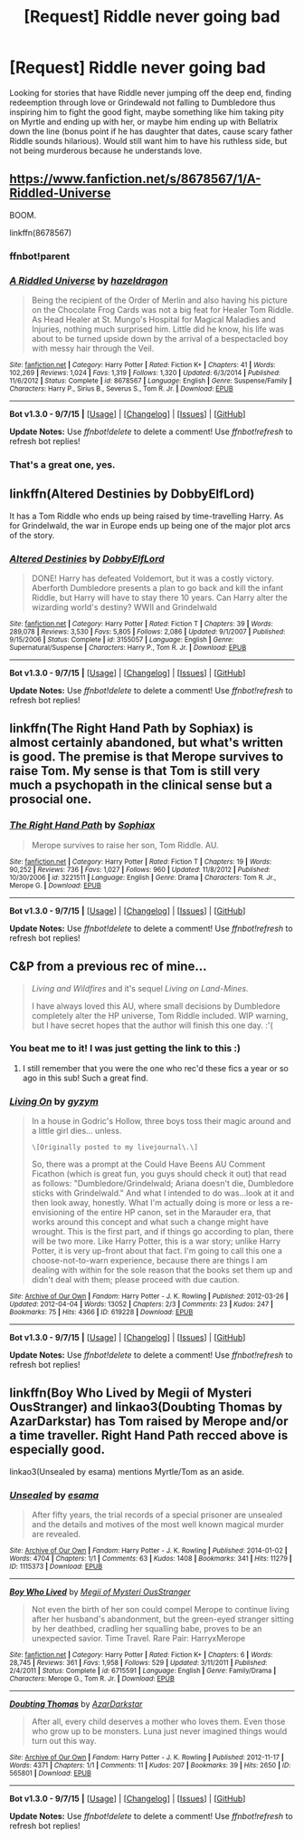 #+TITLE: [Request] Riddle never going bad

* [Request] Riddle never going bad
:PROPERTIES:
:Author: Byakko-WesternTiger
:Score: 5
:DateUnix: 1444273332.0
:DateShort: 2015-Oct-08
:FlairText: Request
:END:
Looking for stories that have Riddle never jumping off the deep end, finding redeemption through love or Grindewald not falling to Dumbledore thus inspiring him to fight the good fight, maybe something like him taking pity on Myrtle and ending up with her, or maybe him ending up with Bellatrix down the line (bonus point if he has daughter that dates, cause scary father Riddle sounds hilarious). Would still want him to have his ruthless side, but not being murderous because he understands love.


** [[https://www.fanfiction.net/s/8678567/1/A-Riddled-Universe]]

BOOM.

linkffn(8678567)
:PROPERTIES:
:Author: IHATEHERMIONESUE
:Score: 8
:DateUnix: 1444288557.0
:DateShort: 2015-Oct-08
:END:

*** ffnbot!parent
:PROPERTIES:
:Author: KayanRider
:Score: 1
:DateUnix: 1444301246.0
:DateShort: 2015-Oct-08
:END:


*** [[http://www.fanfiction.net/s/8678567/1/][*/A Riddled Universe/*]] by [[https://www.fanfiction.net/u/3997673/hazeldragon][/hazeldragon/]]

#+begin_quote
  Being the recipient of the Order of Merlin and also having his picture on the Chocolate Frog Cards was not a big feat for Healer Tom Riddle. As Head Healer at St. Mungo's Hospital for Magical Maladies and Injuries, nothing much surprised him. Little did he know, his life was about to be turned upside down by the arrival of a bespectacled boy with messy hair through the Veil.
#+end_quote

^{/Site/: [[http://www.fanfiction.net/][fanfiction.net]] *|* /Category/: Harry Potter *|* /Rated/: Fiction K+ *|* /Chapters/: 41 *|* /Words/: 102,269 *|* /Reviews/: 1,024 *|* /Favs/: 1,319 *|* /Follows/: 1,320 *|* /Updated/: 6/3/2014 *|* /Published/: 11/6/2012 *|* /Status/: Complete *|* /id/: 8678567 *|* /Language/: English *|* /Genre/: Suspense/Family *|* /Characters/: Harry P., Sirius B., Severus S., Tom R. Jr. *|* /Download/: [[http://www.p0ody-files.com/ff_to_ebook/mobile/makeEpub.php?id=8678567][EPUB]]}

--------------

*Bot v1.3.0 - 9/7/15* *|* [[[https://github.com/tusing/reddit-ffn-bot/wiki/Usage][Usage]]] | [[[https://github.com/tusing/reddit-ffn-bot/wiki/Changelog][Changelog]]] | [[[https://github.com/tusing/reddit-ffn-bot/issues/][Issues]]] | [[[https://github.com/tusing/reddit-ffn-bot/][GitHub]]]

*Update Notes:* Use /ffnbot!delete/ to delete a comment! Use /ffnbot!refresh/ to refresh bot replies!
:PROPERTIES:
:Author: FanfictionBot
:Score: 1
:DateUnix: 1444301272.0
:DateShort: 2015-Oct-08
:END:


*** That's a great one, yes.
:PROPERTIES:
:Author: StanicFromImgur
:Score: 1
:DateUnix: 1444377088.0
:DateShort: 2015-Oct-09
:END:


** linkffn(Altered Destinies by DobbyElfLord)

It has a Tom Riddle who ends up being raised by time-travelling Harry. As for Grindelwald, the war in Europe ends up being one of the major plot arcs of the story.
:PROPERTIES:
:Score: 7
:DateUnix: 1444306290.0
:DateShort: 2015-Oct-08
:END:

*** [[http://www.fanfiction.net/s/3155057/1/][*/Altered Destinies/*]] by [[https://www.fanfiction.net/u/1077111/DobbyElfLord][/DobbyElfLord/]]

#+begin_quote
  DONE! Harry has defeated Voldemort, but it was a costly victory. Aberforth Dumbledore presents a plan to go back and kill the infant Riddle, but Harry will have to stay there 10 years. Can Harry alter the wizarding world's destiny? WWII and Grindelwald
#+end_quote

^{/Site/: [[http://www.fanfiction.net/][fanfiction.net]] *|* /Category/: Harry Potter *|* /Rated/: Fiction T *|* /Chapters/: 39 *|* /Words/: 289,078 *|* /Reviews/: 3,530 *|* /Favs/: 5,805 *|* /Follows/: 2,086 *|* /Updated/: 9/1/2007 *|* /Published/: 9/15/2006 *|* /Status/: Complete *|* /id/: 3155057 *|* /Language/: English *|* /Genre/: Supernatural/Suspense *|* /Characters/: Harry P., Tom R. Jr. *|* /Download/: [[http://www.p0ody-files.com/ff_to_ebook/mobile/makeEpub.php?id=3155057][EPUB]]}

--------------

*Bot v1.3.0 - 9/7/15* *|* [[[https://github.com/tusing/reddit-ffn-bot/wiki/Usage][Usage]]] | [[[https://github.com/tusing/reddit-ffn-bot/wiki/Changelog][Changelog]]] | [[[https://github.com/tusing/reddit-ffn-bot/issues/][Issues]]] | [[[https://github.com/tusing/reddit-ffn-bot/][GitHub]]]

*Update Notes:* Use /ffnbot!delete/ to delete a comment! Use /ffnbot!refresh/ to refresh bot replies!
:PROPERTIES:
:Author: FanfictionBot
:Score: 1
:DateUnix: 1444306354.0
:DateShort: 2015-Oct-08
:END:


** linkffn(The Right Hand Path by Sophiax) is almost certainly abandoned, but what's written is good. The premise is that Merope survives to raise Tom. My sense is that Tom is still very much a psychopath in the clinical sense but a prosocial one.
:PROPERTIES:
:Author: turbinicarpus
:Score: 3
:DateUnix: 1444303937.0
:DateShort: 2015-Oct-08
:END:

*** [[http://www.fanfiction.net/s/3221511/1/][*/The Right Hand Path/*]] by [[https://www.fanfiction.net/u/945569/Sophiax][/Sophiax/]]

#+begin_quote
  Merope survives to raise her son, Tom Riddle. AU.
#+end_quote

^{/Site/: [[http://www.fanfiction.net/][fanfiction.net]] *|* /Category/: Harry Potter *|* /Rated/: Fiction T *|* /Chapters/: 19 *|* /Words/: 90,252 *|* /Reviews/: 736 *|* /Favs/: 1,027 *|* /Follows/: 960 *|* /Updated/: 11/8/2012 *|* /Published/: 10/30/2006 *|* /id/: 3221511 *|* /Language/: English *|* /Genre/: Drama *|* /Characters/: Tom R. Jr., Merope G. *|* /Download/: [[http://www.p0ody-files.com/ff_to_ebook/mobile/makeEpub.php?id=3221511][EPUB]]}

--------------

*Bot v1.3.0 - 9/7/15* *|* [[[https://github.com/tusing/reddit-ffn-bot/wiki/Usage][Usage]]] | [[[https://github.com/tusing/reddit-ffn-bot/wiki/Changelog][Changelog]]] | [[[https://github.com/tusing/reddit-ffn-bot/issues/][Issues]]] | [[[https://github.com/tusing/reddit-ffn-bot/][GitHub]]]

*Update Notes:* Use /ffnbot!delete/ to delete a comment! Use /ffnbot!refresh/ to refresh bot replies!
:PROPERTIES:
:Author: FanfictionBot
:Score: 1
:DateUnix: 1444303985.0
:DateShort: 2015-Oct-08
:END:


** C&P from a previous rec of mine...

#+begin_quote
  /Living and Wildfires/ and it's sequel /Living on Land-Mines./

  I have always loved this AU, where small decisions by Dumbledore completely alter the HP universe, Tom Riddle included. WIP warning, but I have secret hopes that the author will finish this one day. :'(
#+end_quote
:PROPERTIES:
:Author: lurkielurker
:Score: 2
:DateUnix: 1444276324.0
:DateShort: 2015-Oct-08
:END:

*** You beat me to it! I was just getting the link to this :)
:PROPERTIES:
:Author: someorangegirl
:Score: 2
:DateUnix: 1444276475.0
:DateShort: 2015-Oct-08
:END:

**** I still remember that you were the one who rec'd these fics a year or so ago in this sub! Such a great find.
:PROPERTIES:
:Author: lurkielurker
:Score: 2
:DateUnix: 1444324443.0
:DateShort: 2015-Oct-08
:END:


*** [[http://archiveofourown.org/works/619228][*/Living On/*]] by [[http://archiveofourown.org/users/gyzym/pseuds/gyzym][/gyzym/]]

#+begin_quote
  In a house in Godric's Hollow, three boys toss their magic around and a little girl dies... unless.

  #+begin_example
      \[Originally posted to my livejournal\.\]
  #+end_example

  So, there was a prompt at the Could Have Beens AU Comment Ficathon (which is great fun, you guys should check it out) that read as follows: "Dumbledore/Grindelwald; Ariana doesn't die, Dumbledore sticks with Grindelwald." And what I intended to do was...look at it and then look away, honestly. What I'm actually doing is more or less a re-envisioning of the entire HP canon, set in the Marauder era, that works around this concept and what such a change might have wrought. This is the first part, and if things go according to plan, there will be two more. Like Harry Potter, this is a war story; unlike Harry Potter, it is very up-front about that fact. I'm going to call this one a choose-not-to-warn experience, because there are things I am dealing with within for the sole reason that the books set them up and didn't deal with them; please proceed with due caution.
#+end_quote

^{/Site/: [[http://www.archiveofourown.org/][Archive of Our Own]] *|* /Fandom/: Harry Potter - J. K. Rowling *|* /Published/: 2012-03-26 *|* /Updated/: 2012-04-04 *|* /Words/: 13052 *|* /Chapters/: 2/3 *|* /Comments/: 23 *|* /Kudos/: 247 *|* /Bookmarks/: 75 *|* /Hits/: 4366 *|* /ID/: 619228 *|* /Download/: [[http://archiveofourown.org/][EPUB]]}

--------------

*Bot v1.3.0 - 9/7/15* *|* [[[https://github.com/tusing/reddit-ffn-bot/wiki/Usage][Usage]]] | [[[https://github.com/tusing/reddit-ffn-bot/wiki/Changelog][Changelog]]] | [[[https://github.com/tusing/reddit-ffn-bot/issues/][Issues]]] | [[[https://github.com/tusing/reddit-ffn-bot/][GitHub]]]

*Update Notes:* Use /ffnbot!delete/ to delete a comment! Use /ffnbot!refresh/ to refresh bot replies!
:PROPERTIES:
:Author: FanfictionBot
:Score: 1
:DateUnix: 1444276395.0
:DateShort: 2015-Oct-08
:END:


** linkffn(Boy Who Lived by Megii of Mysteri OusStranger) and linkao3(Doubting Thomas by AzarDarkstar) has Tom raised by Merope and/or a time traveller. Right Hand Path recced above is especially good.

linkao3(Unsealed by esama) mentions Myrtle/Tom as an aside.
:PROPERTIES:
:Author: jsohp080
:Score: 2
:DateUnix: 1444333040.0
:DateShort: 2015-Oct-08
:END:

*** [[http://archiveofourown.org/works/1115373][*/Unsealed/*]] by [[http://archiveofourown.org/users/esama/pseuds/esama][/esama/]]

#+begin_quote
  After fifty years, the trial records of a special prisoner are unsealed and the details and motives of the most well known magical murder are revealed.
#+end_quote

^{/Site/: [[http://www.archiveofourown.org/][Archive of Our Own]] *|* /Fandom/: Harry Potter - J. K. Rowling *|* /Published/: 2014-01-02 *|* /Words/: 4704 *|* /Chapters/: 1/1 *|* /Comments/: 63 *|* /Kudos/: 1408 *|* /Bookmarks/: 341 *|* /Hits/: 11279 *|* /ID/: 1115373 *|* /Download/: [[http://archiveofourown.org/][EPUB]]}

--------------

[[http://www.fanfiction.net/s/6715591/1/][*/Boy Who Lived/*]] by [[https://www.fanfiction.net/u/1054584/Megii-of-Mysteri-OusStranger][/Megii of Mysteri OusStranger/]]

#+begin_quote
  Not even the birth of her son could compel Merope to continue living after her husband's abandonment, but the green-eyed stranger sitting by her deathbed, cradling her squalling babe, proves to be an unexpected savior. Time Travel. Rare Pair: HarryxMerope
#+end_quote

^{/Site/: [[http://www.fanfiction.net/][fanfiction.net]] *|* /Category/: Harry Potter *|* /Rated/: Fiction K+ *|* /Chapters/: 6 *|* /Words/: 28,745 *|* /Reviews/: 361 *|* /Favs/: 1,958 *|* /Follows/: 529 *|* /Updated/: 3/11/2011 *|* /Published/: 2/4/2011 *|* /Status/: Complete *|* /id/: 6715591 *|* /Language/: English *|* /Genre/: Family/Drama *|* /Characters/: Merope G., Tom R. Jr. *|* /Download/: [[http://www.p0ody-files.com/ff_to_ebook/mobile/makeEpub.php?id=6715591][EPUB]]}

--------------

[[http://archiveofourown.org/works/565801][*/Doubting Thomas/*]] by [[http://archiveofourown.org/users/AzarDarkstar/pseuds/AzarDarkstar][/AzarDarkstar/]]

#+begin_quote
  After all, every child deserves a mother who loves them. Even those who grow up to be monsters. Luna just never imagined things would turn out this way.
#+end_quote

^{/Site/: [[http://www.archiveofourown.org/][Archive of Our Own]] *|* /Fandom/: Harry Potter - J. K. Rowling *|* /Published/: 2012-11-17 *|* /Words/: 4371 *|* /Chapters/: 1/1 *|* /Comments/: 11 *|* /Kudos/: 207 *|* /Bookmarks/: 39 *|* /Hits/: 2650 *|* /ID/: 565801 *|* /Download/: [[http://archiveofourown.org/][EPUB]]}

--------------

*Bot v1.3.0 - 9/7/15* *|* [[[https://github.com/tusing/reddit-ffn-bot/wiki/Usage][Usage]]] | [[[https://github.com/tusing/reddit-ffn-bot/wiki/Changelog][Changelog]]] | [[[https://github.com/tusing/reddit-ffn-bot/issues/][Issues]]] | [[[https://github.com/tusing/reddit-ffn-bot/][GitHub]]]

*Update Notes:* Use /ffnbot!delete/ to delete a comment! Use /ffnbot!refresh/ to refresh bot replies!
:PROPERTIES:
:Author: FanfictionBot
:Score: 1
:DateUnix: 1444333124.0
:DateShort: 2015-Oct-08
:END:
